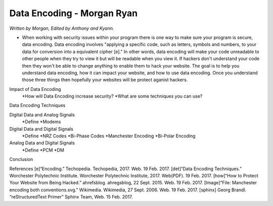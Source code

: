 Data Encoding - Morgan Ryan
=============

*Written by Morgan, Edited by Anthony and Kyann.*

*	When working with security issues within your program there is one way to make sure your program is secure, data encoding. Data encoding involves "applying a specific code, such as letters, symbols and numbers, to your data for conversion into a equivalent cipher [e]." In other words, data encoding will make your code unreadable to other people when they try to view it but will be readable when you view it. If hackers don't understand your code then they won't be able to change anything to enable them to hack your website. The goal is to help you understand data encoding, how it can impact your website, and how to use data encoding. Once you understand those three things then hopefully your websites will be protect aganist hackers.

Impact of Data Encoding
	*How will Data Encoding increase security?
	*What are some techniques you can use?
Data Encoding Techniques

Digital Data and Analog Signals
	*Define
	*Modems
Digital Data and Digital Signals
	*Define
	*NRZ Codes
	*Bi-Phase Codes
	*Manchester Encoding
	*Bi-Polar Encoding
Analog Data and Digital Signals
	*Define
	*PCM
	*DM
Conclusion

.. image :: Manchester.png
	
References
[e]“Encoding.” Techopedia. Techopedia, 2017. Web. 19 Feb. 2017.
[det]“Data Encoding Techniques.” Worchester Polytechnic Institute. Worchester Polytechnic Institute, 2017. Web(PDF). 19 Feb. 2017.
[how]“How to Protect Your Website from Being Hacked.” ahrefsblog. ahregsblog, 22 Sept. 2015. Web. 19 Feb. 2017.
[Image]“File: Manchester encoding both conventions.svg.” Wikimedia. Wikimedia, 27 Sept. 2006. Web. 19 Feb. 2017.
[sphinx]	Georg Brandl. “reStructuredText Primer” Sphinx Team, Web. 15 Feb. 2017.
